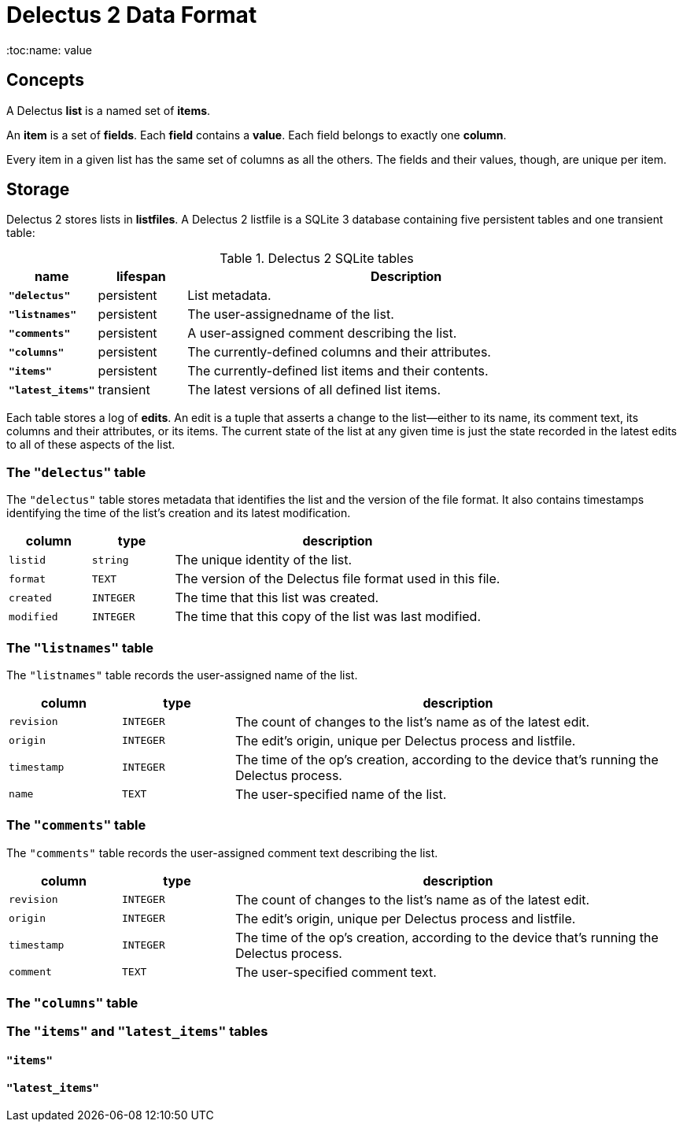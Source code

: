 = Delectus 2 Data Format
:toc:name: value

== Concepts

A Delectus *list* is a named set of *items*.

An *item* is a set of *fields*. Each *field* contains a *value*. Each field belongs to exactly one *column*.

Every item in a given list has the same set of columns as all the others. The fields and their values, though, are unique per item.

== Storage

Delectus 2 stores lists in *listfiles*. A Delectus 2 listfile is a SQLite 3 database containing five persistent tables and one transient table:

[cols="1,1,5",options="header"]
.Delectus 2 SQLite tables
|===
| name | lifespan | Description
| `*"delectus"*` | persistent | List metadata.
| `*"listnames"*` | persistent | The user-assignedname of the list.
| `*"comments"*` | persistent | A user-assigned comment describing the list.
| `*"columns"*` | persistent | The currently-defined columns and their attributes.
| `*"items"*` | persistent | The currently-defined list items and their contents.
| `*"latest_items"*` | transient | The latest versions of all defined list items.
|===

Each table stores a log of *edits*. An edit is a tuple that asserts a change to the list--either to its name, its comment text, its columns and their attributes, or its items. The current state of the list at any given time is just the state recorded in the latest edits to all of these aspects of the list.

=== The `"delectus"` table

The `"delectus"` table stores metadata that identifies the list and the version of the file format. It also contains timestamps identifying the time of the list's creation and its latest modification.

[cols="1,1,4",options="header"]
|===
| column | type | description
| `listid` | `string` | The unique identity of the list.
| `format` | `TEXT` | The version of the Delectus file format used in this file.
| `created` | `INTEGER` | The time that this list was created.
| `modified` | `INTEGER` | The time that this copy of the list was last modified.
|===

=== The `"listnames"` table

The `"listnames"` table records the user-assigned name of the list.

[cols="1,1,4",options="header"]
|===
| column | type | description
| `revision` | `INTEGER` | The count of changes to the list's name as of the latest edit.
| `origin` | `INTEGER` | The edit's origin, unique per Delectus process and listfile.
| `timestamp` | `INTEGER` | The time of the op's creation, according to the device that's running the Delectus process.
| `name` | `TEXT` | The user-specified name of the list.
|===

=== The `"comments"` table

The `"comments"` table records the user-assigned comment text describing the list.

[cols="1,1,4",options="header"]
|===
| column | type | description
| `revision` | `INTEGER` | The count of changes to the list's name as of the latest edit.
| `origin` | `INTEGER` | The edit's origin, unique per Delectus process and listfile.
| `timestamp` | `INTEGER` | The time of the op's creation, according to the device that's running the Delectus process.
| `comment` | `TEXT` | The user-specified comment text.
|===

=== The `"columns"` table
=== The `"items"` and `"latest_items"` tables
==== `"items"`
==== `"latest_items"`
